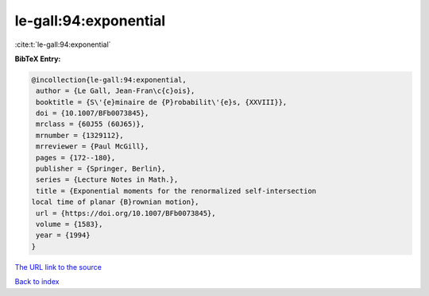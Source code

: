 le-gall:94:exponential
======================

:cite:t:`le-gall:94:exponential`

**BibTeX Entry:**

.. code-block:: bibtex

   @incollection{le-gall:94:exponential,
    author = {Le Gall, Jean-Fran\c{c}ois},
    booktitle = {S\'{e}minaire de {P}robabilit\'{e}s, {XXVIII}},
    doi = {10.1007/BFb0073845},
    mrclass = {60J55 (60J65)},
    mrnumber = {1329112},
    mrreviewer = {Paul McGill},
    pages = {172--180},
    publisher = {Springer, Berlin},
    series = {Lecture Notes in Math.},
    title = {Exponential moments for the renormalized self-intersection
   local time of planar {B}rownian motion},
    url = {https://doi.org/10.1007/BFb0073845},
    volume = {1583},
    year = {1994}
   }
`The URL link to the source <ttps://doi.org/10.1007/BFb0073845}>`_


`Back to index <../By-Cite-Keys.html>`_
